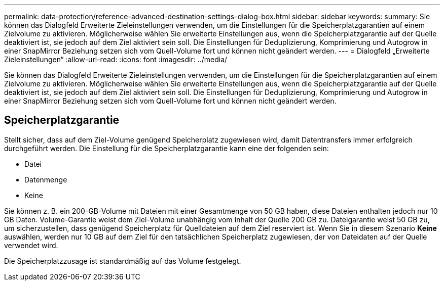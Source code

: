 ---
permalink: data-protection/reference-advanced-destination-settings-dialog-box.html 
sidebar: sidebar 
keywords:  
summary: Sie können das Dialogfeld Erweiterte Zieleinstellungen verwenden, um die Einstellungen für die Speicherplatzgarantien auf einem Zielvolume zu aktivieren. Möglicherweise wählen Sie erweiterte Einstellungen aus, wenn die Speicherplatzgarantie auf der Quelle deaktiviert ist, sie jedoch auf dem Ziel aktiviert sein soll. Die Einstellungen für Deduplizierung, Komprimierung und Autogrow in einer SnapMirror Beziehung setzen sich vom Quell-Volume fort und können nicht geändert werden. 
---
= Dialogfeld „Erweiterte Zieleinstellungen“
:allow-uri-read: 
:icons: font
:imagesdir: ../media/


[role="lead"]
Sie können das Dialogfeld Erweiterte Zieleinstellungen verwenden, um die Einstellungen für die Speicherplatzgarantien auf einem Zielvolume zu aktivieren. Möglicherweise wählen Sie erweiterte Einstellungen aus, wenn die Speicherplatzgarantie auf der Quelle deaktiviert ist, sie jedoch auf dem Ziel aktiviert sein soll. Die Einstellungen für Deduplizierung, Komprimierung und Autogrow in einer SnapMirror Beziehung setzen sich vom Quell-Volume fort und können nicht geändert werden.



== Speicherplatzgarantie

Stellt sicher, dass auf dem Ziel-Volume genügend Speicherplatz zugewiesen wird, damit Datentransfers immer erfolgreich durchgeführt werden. Die Einstellung für die Speicherplatzgarantie kann eine der folgenden sein:

* Datei
* Datenmenge
* Keine


Sie können z. B. ein 200-GB-Volume mit Dateien mit einer Gesamtmenge von 50 GB haben, diese Dateien enthalten jedoch nur 10 GB Daten. Volume-Garantie weist dem Ziel-Volume unabhängig vom Inhalt der Quelle 200 GB zu. Dateigarantie weist 50 GB zu, um sicherzustellen, dass genügend Speicherplatz für Quelldateien auf dem Ziel reserviert ist. Wenn Sie in diesem Szenario *Keine* auswählen, werden nur 10 GB auf dem Ziel für den tatsächlichen Speicherplatz zugewiesen, der von Dateidaten auf der Quelle verwendet wird.

Die Speicherplatzzusage ist standardmäßig auf das Volume festgelegt.
